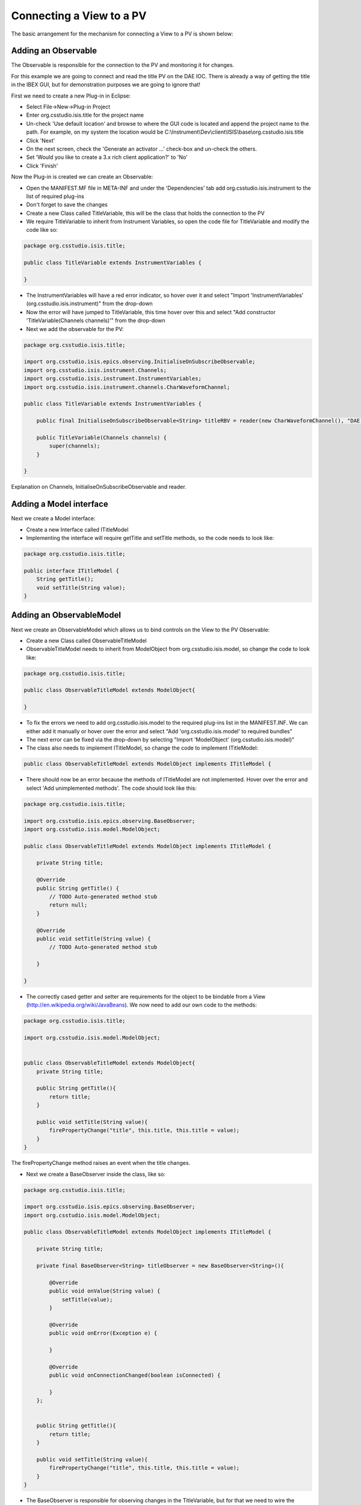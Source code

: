 =========================
Connecting a View to a PV
=========================

The basic arrangement for the mechanism for connecting a View to a PV is shown below:

.. image:: images/connecting_a_view_to_a_pv/basic_principle.png
    :height: 899 
    :width: 1204
    :scale: 85 %
    :align: center

Adding an Observable
--------------------

The Observable is responsible for the connection to the PV and monitoring it for changes.

For this example we are going to connect and read the title PV on the DAE IOC. There is already a way of getting the title in the IBEX GUI, but for demonstration purposes we are going to ignore that!

First we need to create a new Plug-in in Eclipse:

* Select File->New->Plug-in Project

* Enter org.csstudio.isis.title for the project name

* Un-check 'Use default location' and browse to where the GUI code is located and append the project name to the path. For example, on my system the location would be C:\\Instrument\\Dev\\client\\ISIS\\base\\org.csstudio.isis.title
 
* Click 'Next'

* On the next screen, check the 'Generate an activator ...' check-box and un-check the others.

* Set 'Would you like to create a 3.x rich client application?' to 'No'

* Click 'Finish'

Now the Plug-in is created we can create an Observable:

* Open the MANIFEST.MF file in META-INF and under the 'Dependencies' tab add org.csstudio.isis.instrument to the list of required plug-ins

* Don't forget to save the changes

* Create a new Class called TitleVariable, this will be the class that holds the connection to the PV

* We require TitleVariable to inherit from Instrument Variables, so open the code file for TitleVariable and modify the code like so:

.. code::

    package org.csstudio.isis.title;

    public class TitleVariable extends InstrumentVariables {

    }
 
* The InstrumentVariables will have a red error indicator, so hover over it and select "Import 'InstrumentVariables' (org.csstudio.isis.instrument)" from the drop-down

* Now the error will have jumped to TitleVariable, this time hover over this and select "Add constructor 'TitleVariable(Channels channels)'" from the drop-down

* Next we add the observable for the PV:

.. code::

    package org.csstudio.isis.title;

    import org.csstudio.isis.epics.observing.InitialiseOnSubscribeObservable;
    import org.csstudio.isis.instrument.Channels;
    import org.csstudio.isis.instrument.InstrumentVariables;
    import org.csstudio.isis.instrument.channels.CharWaveformChannel;

    public class TitleVariable extends InstrumentVariables {
        
        public final InitialiseOnSubscribeObservable<String> titleRBV = reader(new CharWaveformChannel(), "DAE:TITLE");

        public TitleVariable(Channels channels) {
            super(channels);
        }

    }
    
Explanation on Channels, InitialiseOnSubscribeObservable and reader.

Adding a Model interface
------------------------

Next we create a Model interface:

* Create a new Interface called ITitleModel

* Implementing the interface will require getTitle and setTitle methods, so the code needs to look like:

.. code::

    package org.csstudio.isis.title;

    public interface ITitleModel {
        String getTitle();
        void setTitle(String value);
    }

Adding an ObservableModel
-------------------------

Next we create an ObservableModel which allows us to bind controls on the View to the PV Observable:

* Create a new Class called ObservableTitleModel

* ObservableTitleModel needs to inherit from ModelObject from org.csstudio.isis.model, so change the code to look like:

.. code::

    package org.csstudio.isis.title;

    public class ObservableTitleModel extends ModelObject{

    }
    
* To fix the errors we need to add org.csstudio.isis.model to the required plug-ins list in the MANIFEST.INF. We can either add it manually or hover over the error and select "Add 'org.csstudio.isis.model' to required bundles"

* The next error can be fixed via the drop-down by selecting "Import 'ModelObject' (org.csstudio.isis.model)"

* The class also needs to implement ITitleModel, so change the code to implement ITitleModel:

.. code::

    public class ObservableTitleModel extends ModelObject implements ITitleModel {

* There should now be an error because the methods of ITitleModel are not implemented. Hover over the error and select 'Add unimplemented methods'. The code should look like this:

.. code::

    package org.csstudio.isis.title;

    import org.csstudio.isis.epics.observing.BaseObserver;
    import org.csstudio.isis.model.ModelObject;

    public class ObservableTitleModel extends ModelObject implements ITitleModel {

        private String title;
        
        @Override
        public String getTitle() {
            // TODO Auto-generated method stub
            return null;
        }

        @Override
        public void setTitle(String value) {
            // TODO Auto-generated method stub
            
        }

    }
    
* The correctly cased getter and setter are requirements for the object to be bindable from a View (http://en.wikipedia.org/wiki/JavaBeans). We now need to add our own code to the methods:

.. code::

    package org.csstudio.isis.title;

    import org.csstudio.isis.model.ModelObject;


    public class ObservableTitleModel extends ModelObject{
        private String title;
        
        public String getTitle(){
            return title;
        }
        
        public void setTitle(String value){
            firePropertyChange("title", this.title, this.title = value);
        }
    }
    
The firePropertyChange method raises an event when the title changes.
    
* Next we create a BaseObserver inside the class, like so:

.. code::

    package org.csstudio.isis.title;

    import org.csstudio.isis.epics.observing.BaseObserver;
    import org.csstudio.isis.model.ModelObject;

    public class ObservableTitleModel extends ModelObject implements ITitleModel {

        private String title;
        
        private final BaseObserver<String> titleObserver = new BaseObserver<String>(){

            @Override
            public void onValue(String value) {
                setTitle(value);
            }

            @Override
            public void onError(Exception e) {
                
            }

            @Override
            public void onConnectionChanged(boolean isConnected) {
                
            }
        };
        
        
        public String getTitle(){
            return title;
        }
        
        public void setTitle(String value){
            firePropertyChange("title", this.title, this.title = value);
        }
    }

* The BaseObserver is responsible for observing changes in the TitleVariable, but for that we need to wire the objects up. Add a private variable for TitleVariable, like so:

.. code::

    ...
    public class ObservableTitleModel extends ModelObject implements ITitleModel {

        private String title;
        private final TitleVariable titleVar;
        
        private final BaseObserver<String> titleObserver = new BaseObserver<String>(){
    ...

* Now we add a constructor for that allows the wiring up of the BaseObserver and the TitleVariable:

.. code::

    public ObservableTitleModel(TitleVariable titleVar){
        this.titleVar = titleVar;
        titleVar.titleRBV.subscribe(titleObserver);
    }

* The final class looks like this:
    
.. code::

    package org.csstudio.isis.title;

    import org.csstudio.isis.epics.observing.BaseObserver;
    import org.csstudio.isis.model.ModelObject;

    public class ObservableTitleModel extends ModelObject implements ITitleModel {

        private String title;
        private final TitleVariable titleVar;
        
        private final BaseObserver<String> titleObserver = new BaseObserver<String>(){

            @Override
            public void onValue(String value) {
                setTitle(value);
            }

            @Override
            public void onError(Exception e) {
                
            }

            @Override
            public void onConnectionChanged(boolean isConnected) {
                
            }
        };
        
        public String getTitle(){
            return title;
        }
        
        public void setTitle(String value){
            firePropertyChange("title", this.title, this.title = value);
        }
        
        public ObservableTitleModel(TitleVariable titleVar){
            this.titleVar = titleVar;
            titleVar.titleRBV.subscribe(titleObserver);
        }
    }

The Activator
-------------

The Activator is the entry-point for the Plug-in - it gets created when the Plug-in is first used.
This is where we wire up the ObservableTitleModel and the TitleVariable:

* First we want to rename Activator because it is not a very descriptive name, let's refactor it to be called Title (okay that is not much better...)

* We want to make the Activator a singleton, so we need it to contain a static instance of itself, a constructor and a getInstance method:

.. code::

    package org.csstudio.isis.title;

    import org.osgi.framework.BundleActivator;
    import org.osgi.framework.BundleContext;

    public class Title implements BundleActivator {

        private static BundleContext context;
        private static Title instance;

        public Title() {
            instance = this;		
        }
        
        public static Title getInstance() {
            return instance;
        }

        static BundleContext getContext() {
            return context;
        }

        /*
         * (non-Javadoc)
         * @see org.osgi.framework.BundleActivator#start(org.osgi.framework.BundleContext)
         */
        public void start(BundleContext bundleContext) throws Exception {
            Title.context = bundleContext;
        }

        /*
         * (non-Javadoc)
         * @see org.osgi.framework.BundleActivator#stop(org.osgi.framework.BundleContext)
         */
        public void stop(BundleContext bundleContext) throws Exception {
            Title.context = null;
        }
    }
    
* Now we need it to wire up our classes from earlier, so we add the wiring up to the constructor:

.. code::

    ...
    private static BundleContext context;
	private static Title instance;
	
	private TitleVariable titleVar;
	private ObservableTitleModel model;
	
	public Title() {
		instance = this;		
		titleVar = new TitleVariable(Instrument.getInstance().channels());
		model = new ObservableTitleModel(titleVar);
	}
    ...
    
* Finally we add a method to retrieve the model so we can bind against it. The final code look like this:

.. code::

    package org.csstudio.isis.title;

    import org.csstudio.isis.instrument.Instrument;
    import org.osgi.framework.BundleActivator;
    import org.osgi.framework.BundleContext;

    public class Title implements BundleActivator {

        private static BundleContext context;
        private static Title instance;
        
        private TitleVariable titleVar;
        private ObservableTitleModel model;
        
        public Title() {
            instance = this;		
            titleVar = new TitleVariable(Instrument.getInstance().channels());
            model = new ObservableTitleModel(titleVar);
        }
        
        public static Title getInstance() {
            return instance;
        }
        
        public ObservableTitleModel model() {
            return model;
        }

        static BundleContext getContext() {
            return context;
        }

        /*
         * (non-Javadoc)
         * @see org.osgi.framework.BundleActivator#start(org.osgi.framework.BundleContext)
         */
        public void start(BundleContext bundleContext) throws Exception {
            Title.context = bundleContext;
        }

        /*
         * (non-Javadoc)
         * @see org.osgi.framework.BundleActivator#stop(org.osgi.framework.BundleContext)
         */
        public void stop(BundleContext bundleContext) throws Exception {
            Title.context = null;
        }
    }
    
A little tidying up
-------------------

By convention we should put any class etc. we don't want exposed outside outside of the Plug-in in a package ending in internal. In this example the package would be called org.csstudio.isis.title.internal.

Binding the View to the Model
-----------------------------

The simplest way to do this is to add a method for creating the binding to the View:

.. code::

    private void doBinding(Label lblTitle){
        DataBindingContext bindingContext = new DataBindingContext();
		bindingContext.bindValue(WidgetProperties.text().observe(lblTitle), BeanProperties.value("title").observe(Title.getInstance().model()));
    }

* Then the method can be called from the createPartControl method of the View